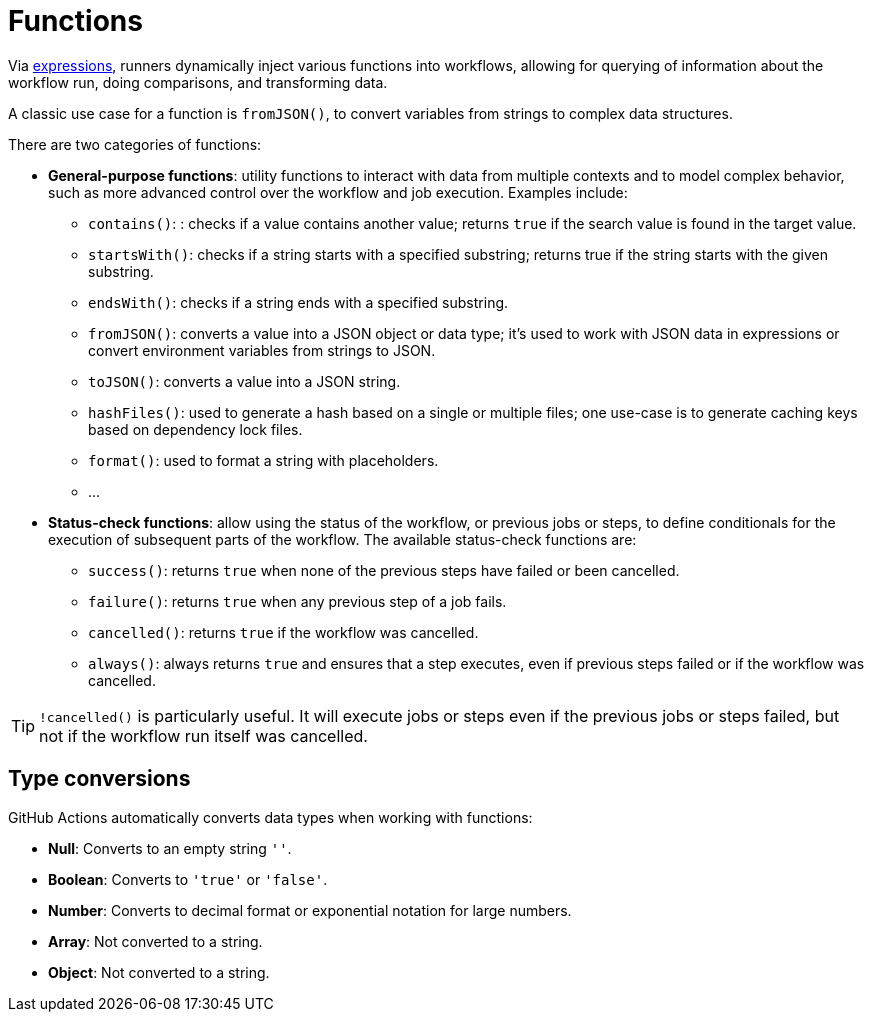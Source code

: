 = Functions

Via link:./expressions.adoc[expressions], runners dynamically inject various
functions into workflows, allowing for querying of information about the
workflow run, doing comparisons, and transforming data.

A classic use case for a function is `fromJSON()`, to convert variables from
strings to complex data structures.

There are two categories of functions:

* *General-purpose functions*: utility functions to interact with data from
  multiple contexts and to model complex behavior, such as more advanced
  control over the workflow and job execution. Examples include:

  ** `contains()`: : checks if a value contains another value; returns `true`
         if the search value is found in the target value.
  ** `startsWith()`: checks if a string starts with a specified substring;
         returns true if the string starts with the given substring.
  ** `endsWith()`: checks if a string ends with a specified substring.
  ** `fromJSON()`: converts a value into a JSON object or data type; it's used
         to work with JSON data in expressions or convert environment variables
         from strings to JSON.
  ** `toJSON()`: converts a value into a JSON string.
  ** `hashFiles()`: used to generate a hash based on a single or multiple files;
         one use-case is to generate caching keys based on dependency lock files.
  ** `format()`: used to format a string with placeholders.
  ** …

* *Status-check functions*: allow using the status of the workflow, or previous
  jobs or steps, to define conditionals for the execution of subsequent parts
  of the workflow. The available status-check functions are:

  ** `success()`: returns `true` when none of the previous steps have failed or
         been cancelled.
  ** `failure()`: returns `true` when any previous step of a job fails.
  ** `cancelled()`: returns `true` if the workflow was cancelled.
  ** `always()`: always returns `true` and ensures that a step executes, even
         if previous steps failed or if the workflow was cancelled.

[TIP]
======
`!cancelled()` is particularly useful. It will execute jobs or steps even if
the previous jobs or steps failed, but not if the workflow run itself was
cancelled.
======

== Type conversions

GitHub Actions automatically converts data types when working with functions:

* *Null*: Converts to an empty string `''`.
* *Boolean*: Converts to `'true'` or `'false'`.
* *Number*: Converts to decimal format or exponential notation for large numbers.
* *Array*: Not converted to a string.
* *Object*: Not converted to a string.
